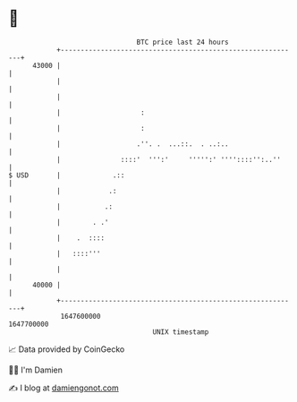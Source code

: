 * 👋

#+begin_example
                                   BTC price last 24 hours                    
               +------------------------------------------------------------+ 
         43000 |                                                            | 
               |                                                            | 
               |                                                            | 
               |                    :                                       | 
               |                    :                                       | 
               |                   .''. .  ...::.  . ..:..                  | 
               |               ::::'  ''':'     ''''':' ''''::::'':..''     | 
   $ USD       |             .::                                            | 
               |            .:                                              | 
               |           .:                                               | 
               |        . .'                                                | 
               |    .  ::::                                                 | 
               |   ::::'''                                                  | 
               |                                                            | 
         40000 |                                                            | 
               +------------------------------------------------------------+ 
                1647600000                                        1647700000  
                                       UNIX timestamp                         
#+end_example
📈 Data provided by CoinGecko

🧑‍💻 I'm Damien

✍️ I blog at [[https://www.damiengonot.com][damiengonot.com]]
